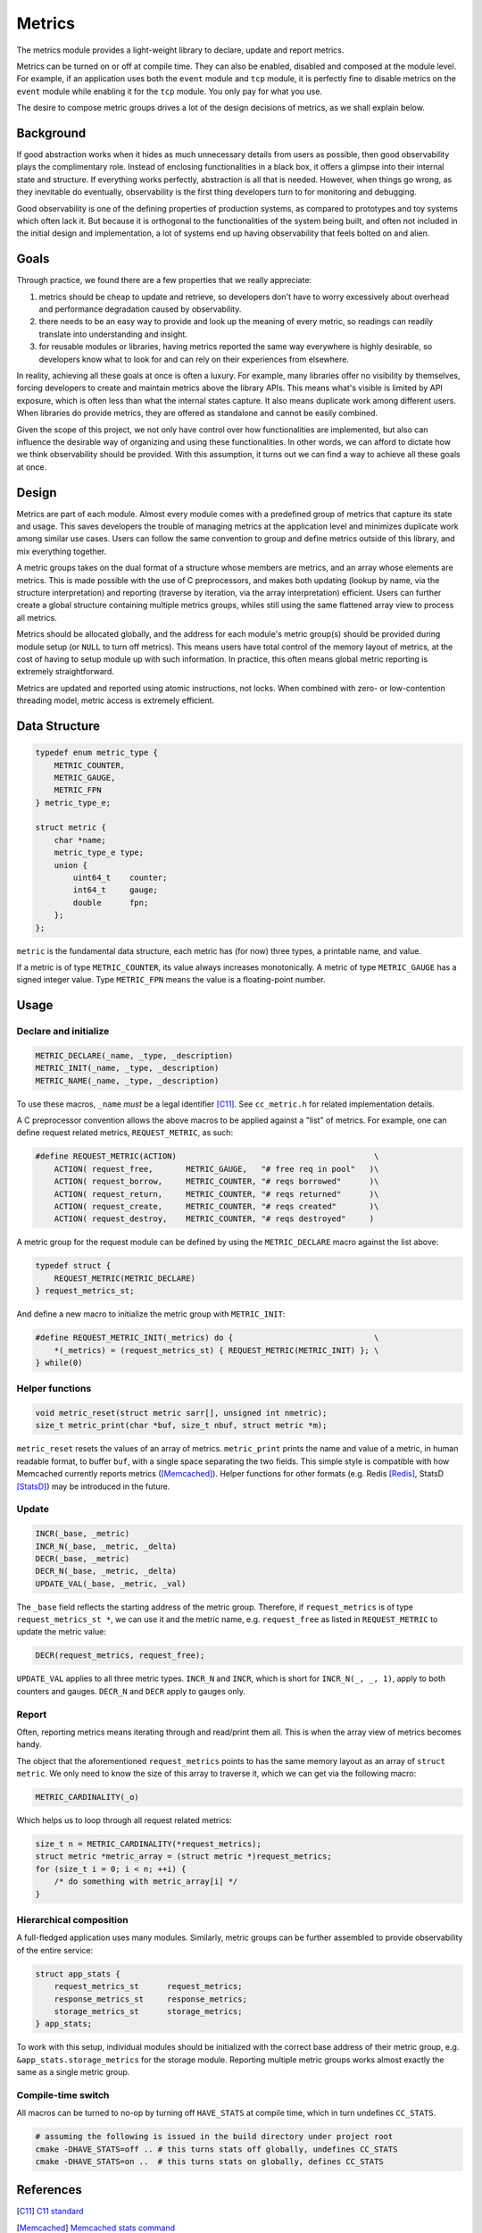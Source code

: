 Metrics
=======

The metrics module provides a light-weight library to declare, update and report metrics.


Metrics can be turned on or off at compile time. They can also be enabled, disabled and composed at the module level. For example, if an application uses both the ``event`` module and ``tcp`` module, it is perfectly fine to disable metrics on the ``event`` module while enabling it for the ``tcp`` module. You only pay for what you use.

The desire to compose metric groups drives a lot of the design decisions of metrics, as we shall explain below.

Background
----------

If good abstraction works when it hides as much unnecessary details from users as possible, then good observability plays the complimentary role. Instead of enclosing functionalities in a black box, it offers a glimpse into their internal state and structure. If everything works perfectly, abstraction is all that is needed. However, when things go wrong, as they inevitable do eventually, observability is the first thing developers turn to for monitoring and debugging.

Good observability is one of the defining properties of production systems, as compared to prototypes and toy systems which often lack it. But because it is orthogonal to the functionalities of the system being built, and often not included in the initial design and implementation, a lot of systems end up having observability that feels bolted on and alien.

Goals
-----

Through practice, we found there are a few properties that we really appreciate:

#. metrics should be cheap to update and retrieve, so developers don't have to worry excessively about overhead and performance degradation caused by observability.
#. there needs to be an easy way to provide and look up the meaning of every metric, so readings can readily translate into understanding and insight.
#. for reusable modules or libraries, having metrics reported the same way everywhere is highly desirable, so developers know what to look for and can rely on their experiences from elsewhere.

In reality, achieving all these goals at once is often a luxury. For example, many libraries offer no visibility by themselves, forcing developers to create and maintain metrics above the library APIs. This means what's visible is limited by API exposure, which is often less than what the internal states capture. It also means duplicate work among different users. When libraries do provide metrics, they are offered as standalone and cannot be easily combined.

Given the scope of this project, we not only have control over how functionalities are implemented, but also can influence the desirable way of organizing and using these functionalities. In other words, we can afford to dictate how we think observability should be provided. With this assumption, it turns out we can find a way to achieve all these goals at once.

Design
------

Metrics are part of each module. Almost every module comes with a predefined group of metrics that capture its state and usage. This saves developers the trouble of managing metrics at the application level and minimizes duplicate work among similar use cases. Users can follow the same convention to group and define metrics outside of this library, and mix everything together.

A metric groups takes on the dual format of a structure whose members are metrics, and an array whose elements are metrics. This is made possible with the use of C preprocessors, and makes both updating (lookup by name, via the structure interpretation) and reporting (traverse by iteration, via the array interpretation) efficient. Users can further create a global structure containing multiple metrics groups, whiles still using the same flattened array view to process all metrics.

Metrics should be allocated globally, and the address for each module's metric group(s) should be provided during module setup (or ``NULL`` to turn off metrics). This means users have total control of the memory layout of metrics, at the cost of having to setup module up with such information. In practice, this often means global metric reporting is extremely straightforward.

Metrics are updated and reported using atomic instructions, not locks. When combined with zero- or low-contention threading model, metric access is extremely efficient.

Data Structure
--------------

.. code-block:: C

  typedef enum metric_type {
      METRIC_COUNTER,
      METRIC_GAUGE,
      METRIC_FPN
  } metric_type_e;

  struct metric {
      char *name;
      metric_type_e type;
      union {
          uint64_t    counter;
          int64_t     gauge;
          double      fpn;
      };
  };

``metric`` is the fundamental data structure, each metric has (for now) three types, a printable name, and value.

If a metric is of type ``METRIC_COUNTER``, its value always increases monotonically. A metric of type ``METRIC_GAUGE`` has a signed integer value. Type ``METRIC_FPN`` means the value is a floating-point number.


Usage
-----

Declare and initialize
^^^^^^^^^^^^^^^^^^^^^^
.. code-block:: C

  METRIC_DECLARE(_name, _type, _description)
  METRIC_INIT(_name, _type, _description)
  METRIC_NAME(_name, _type, _description)

To use these macros, ``_name`` *must* be a legal identifier [C11]_. See ``cc_metric.h`` for related implementation details.

A C preprocessor convention allows the above macros to be applied against a "list" of metrics. For example, one can define request related metrics, ``REQUEST_METRIC``, as such:

.. code-block:: C

  #define REQUEST_METRIC(ACTION)                                          \
      ACTION( request_free,       METRIC_GAUGE,   "# free req in pool"   )\
      ACTION( request_borrow,     METRIC_COUNTER, "# reqs borrowed"      )\
      ACTION( request_return,     METRIC_COUNTER, "# reqs returned"      )\
      ACTION( request_create,     METRIC_COUNTER, "# reqs created"       )\
      ACTION( request_destroy,    METRIC_COUNTER, "# reqs destroyed"     )

A metric group for the request module can be defined by using the ``METRIC_DECLARE`` macro against the list above:

.. code-block:: C

  typedef struct {
      REQUEST_METRIC(METRIC_DECLARE)
  } request_metrics_st;

And define a new macro to initialize the metric group with ``METRIC_INIT``:

.. code-block:: C

  #define REQUEST_METRIC_INIT(_metrics) do {                              \
      *(_metrics) = (request_metrics_st) { REQUEST_METRIC(METRIC_INIT) }; \
  } while(0)

Helper functions
^^^^^^^^^^^^^^^^
.. code-block:: C

  void metric_reset(struct metric sarr[], unsigned int nmetric);
  size_t metric_print(char *buf, size_t nbuf, struct metric *m);

``metric_reset`` resets the values of an array of metrics.
``metric_print`` prints the name and value of a metric, in human readable format, to buffer ``buf``, with a single space separating the two fields. This simple style is compatible with how Memcached currently reports metrics ([Memcached]_). Helper functions for other formats (e.g. Redis [Redis]_, StatsD [StatsD]_) may be introduced in the future.


Update
^^^^^^
.. code-block:: C

  INCR(_base, _metric)
  INCR_N(_base, _metric, _delta)
  DECR(_base, _metric)
  DECR_N(_base, _metric, _delta)
  UPDATE_VAL(_base, _metric, _val)

The ``_base`` field reflects the starting address of the metric group. Therefore, if ``request_metrics`` is of type ``request_metrics_st *``, we can use it and the metric name, e.g. ``request_free`` as listed in ``REQUEST_METRIC`` to update the metric value:

.. code-block:: C

  DECR(request_metrics, request_free);

``UPDATE_VAL`` applies to all three metric types. ``INCR_N`` and ``INCR``, which is short for ``INCR_N(_, _, 1)``, apply to both counters and gauges. ``DECR_N`` and ``DECR`` apply to gauges only.

Report
^^^^^^

Often, reporting metrics means iterating through and read/print them all. This is when the array view of metrics becomes handy.

The object that the aforementioned ``request_metrics`` points to has the same memory layout as an array of ``struct metric``. We only need to know the size of this array to traverse it, which we can get via the following macro:

.. code-block:: C

  METRIC_CARDINALITY(_o)

.. code-block:: C
  #define METRIC_CARDINALITY(_o)

Which helps us to loop through all request related metrics:

.. code-block:: C

  size_t n = METRIC_CARDINALITY(*request_metrics);
  struct metric *metric_array = (struct metric *)request_metrics;
  for (size_t i = 0; i < n; ++i) {
      /* do something with metric_array[i] */
  }


Hierarchical composition
^^^^^^^^^^^^^^^^^^^^^^^^

A full-fledged application uses many modules. Similarly, metric groups can be further assembled to provide observability of the entire service:

.. code-block:: c

  struct app_stats {
      request_metrics_st      request_metrics;
      response_metrics_st     response_metrics;
      storage_metrics_st      storage_metrics;
  } app_stats;

To work with this setup, individual modules should be initialized with the correct base address of their metric group, e.g. ``&app_stats.storage_metrics`` for the storage module. Reporting multiple metric groups works almost exactly the same as a single metric group.

Compile-time switch
^^^^^^^^^^^^^^^^^^^

All macros can be turned to no-op by turning off ``HAVE_STATS`` at compile time, which in turn undefines ``CC_STATS``.

.. code-block:: bash

  # assuming the following is issued in the build directory under project root
  cmake -DHAVE_STATS=off .. # this turns stats off globally, undefines CC_STATS
  cmake -DHAVE_STATS=on ..  # this turns stats on globally, defines CC_STATS

References
----------
.. [C11] `C11 standard <http://www.open-std.org/jtc1/sc22/wg14/www/standards.html#9899>`_
.. [Memcached] `Memcached stats command <https://github.com/memcached/memcached/blob/master/doc/protocol.txt#L496>`_
.. [Redis] `Redis INFO command <http://www.redis.io/commands/info>`_
.. [StatsD] `StatsD line format <https://github.com/etsy/statsd#usage>`_
